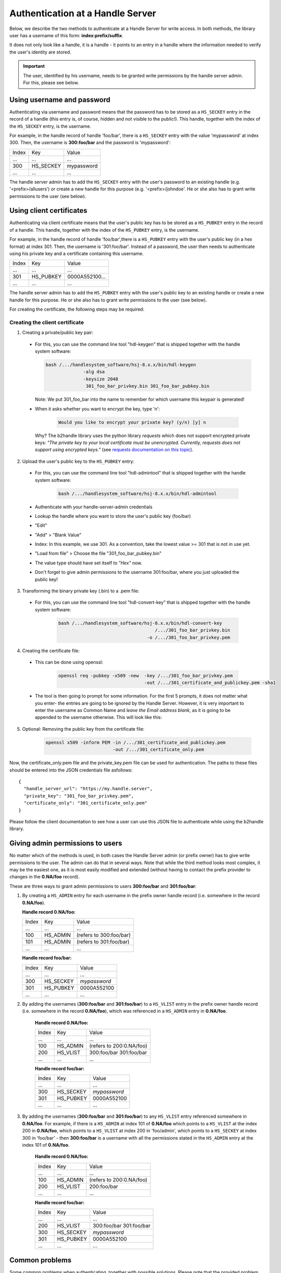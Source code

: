 =================================
Authentication at a Handle Server
=================================

Below, we describe the two methods to authenticate at a Handle Server for write access.
In both methods, the library user has a username of this form: **index:prefix/suffix**.

It does not only look like a handle, it is a handle - it points to an entry in a handle
where the information needed to verify the user's identity are stored.

.. important:: The user, identified by his username, needs to be granted write permissions
  by the handle server admin. For this, please see below.


Using username and password
===========================

Authenticating via username and password means that the password has to be stored as a ``HS_SECKEY`` entry in the record of a handle (this entry is, of course, hidden and not visible to the public!). This handle, together with the index of the ``HS_SECKEY`` entry, is the username.

For example, in the handle record of handle 'foo/bar', there is a ``HS_SECKEY`` entry with the value 'mypassword' at index 300. Then, the username is **300:foo/bar** and the password is 'mypassword':

===== ========= ==========
Index Key       Value
 ...  ...       ...
300   HS_SECKEY mypassword
 ...  ...       ...
===== ========= ==========

The handle server admin has to add the ``HS_SECKEY`` entry with the user's password to an existing handle (e.g. '<prefix>/allusers') or create a new handle for this purpose (e.g. '<prefix>/johndoe'. He or she also has to grant write permissions to the user (see below).


Using client certificates
=========================

Authenticating via client certificate means that the user's public key has to be stored as a ``HS_PUBKEY`` entry in the record of a handle. This handle, together with the index of the ``HS_PUBKEY`` entry, is the username.

For example, in the handle record of handle 'foo/bar',there is a ``HS_PUBKEY`` entry with the user's public key (in a hex format) at index 301. Then, the username is '301:foo/bar'. Instead of a password, the user then needs to authenticate using his private key and a certificate containing this username.

===== ========= ==============
Index Key       Value
 ...  ...       ...
301   HS_PUBKEY 0000A552100...
 ...  ...       ...
===== ========= ==============

The handle server admin has to add the ``HS_PUBKEY`` entry with the user's public key to an existing handle or create a new handle for this purpose.  He or she also has to grant write permissions to the user (see below).

For creating the certificate, the following steps may be required:

Creating the client certificate
-------------------------------

1. Creating a private/public key pair:

  * For this, you can use the command line tool "hdl-keygen" that is shipped together with the handle system software:

    .. code:: json
    
      bash /.../handlesystem_software/hsj-8.x.x/bin/hdl-keygen 
                    -alg dsa
                    -keysize 2048 
                     301_foo_bar_privkey.bin 301_foo_bar_pubkey.bin
    
    Note: We put 301_foo_bar into the name to remember for which username this keypair is generated!

  * When it asks whether you want to encrypt the key, type 'n':

      .. code:: json
  
        Would you like to encrypt your private key? (y/n) [y] n

    Why? The b2handle library uses the python library *requests* which does not support encrypted private keys:
    *"The private key to your local certificate must be unencrypted. Currently, requests does not support 
    using encrypted keys."* (see `requests documentation on this topic <http://docs.python-requests.org/en/latest/user/advanced/#ssl-cert-verification>`__).

2. Upload the user's public key to the ``HS_PUBKEY`` entry:

  * For this, you can use the command line tool "hdl-admintool" that is shipped together with the handle system software:

      .. code:: json
  
        bash /.../handlesystem_software/hsj-8.x.x/bin/hdl-admintool
  
  * Authenticate with your handle-server-admin credentials
  * Lookup the handle where you want to store the user's public key (foo/bar)
  * "Edit"
  * "Add" > "Blank Value"
  * Index: In this example, we use 301. As a convention, take the lowest value >= 301 that is not in use yet.
  * "Load from file" > Choose the file "301_foo_bar_pubkey.bin"
  * The value type should have set itself to *"Hex"* now.
  * Don't forget to give admin permissions to the username 301:foo/bar, where you just uploaded the public key!

3. Transforming the binary private key (.bin) to a .pem file:

  * For this, you can use the command line tool "hdl-convert-key" that is shipped together with the handle system software:

      .. code:: json

        bash /.../handlesystem_software/hsj-8.x.x/bin/hdl-convert-key 
                                            /.../301_foo_bar_privkey.bin 
                                         -o /.../301_foo_bar_privkey.pem

4. Creating the certificate file:
  
  * This can be done using openssl:

      .. code:: json
  
        openssl req -pubkey -x509 -new  -key /.../301_foo_bar_privkey.pem 
                                        -out /.../301_certificate_and_publickey.pem -sha1
  
  * The tool is then going to prompt for some information. For the first 5 prompts, it does not matter what you enter- the entries are going to be ignored by the Handle Server.
    However, it is very important to enter the username as Common Name and *leave the Email address blank*, as it is going to be appended to the username otherwise. This will look like
    this:

    .. code-block:: none
       :emphasize-lines: 13,14

          You are about to be asked to enter information that will be incorporated
          into your certificate request.
          What you are about to enter is what is called a Distinguished Name or a DN.
          There are quite a few fields but you can leave some blank
          For some fields there will be a default value,
          If you enter '.', the field will be left blank.
          -----
          Country Name (2 letter code) [XX]:
          State or Province Name (full name) []:
          Locality Name (eg, city) [Default City]:
          Organization Name (eg, company) [Default Company Ltd]:
          Organizational Unit Name (eg, section) []:
          Common Name (eg, your name or your server's hostname) []:300:foo/bar
          Email Address []:

5. Optional: Removing the public key from the certificate file:

    .. code:: json
    
      openssl x509 -inform PEM -in /.../301_certificate_and_publickey.pem
                               -out /.../301_certificate_only.pem

Now, the certificate_only.pem file and the private_key.pem file can be used for authentication.
The paths to these files should be entered into the JSON credentials file asfollows::

  {
    "handle_server_url": "https://my.handle.server",
    "private_key": "301_foo_bar_privkey.pem",
    "certificate_only": "301_certificate_only.pem"
  }

Please follow the client documentation to see how a user can use this JSON file to authenticate while using the b2handle library.


Giving admin permissions to users
=================================

No matter which of the methods is used, in both cases the Handle Server admin (or prefix owner) has to give write permissions to
the user. The admin can do that in several ways. Note that while the third method looks most complex, it may be the easiest one,
as it is most easily modified and extended (without having to contact the prefix provider to changes in the **0.NA/foo** record).

These are three ways to grant admin permissions to users **300:foo/bar** and **301:foo/bar**:

1.  By creating a ``HS_ADMIN`` entry for each username in the prefix owner handle record (i.e. somewhere in the record **0.NA/foo**).

    **Handle record 0.NA/foo:**

    ===== ========= =======================
    Index Key       Value
     ...  ...       ...
    100   HS_ADMIN  (refers to 300:foo/bar)
    101   HS_ADMIN  (refers to 301:foo/bar)
     ...  ...       ...
    ===== ========= =======================

    **Handle record foo/bar:**

    ===== ========= ==========
    Index Key       Value
     ...  ...       ...
    300   HS_SECKEY *mypassword*
    301   HS_PUBKEY 0000A552100
     ...  ...       ...
    ===== ========= ==========

2. By adding the usernames (**300:foo/bar** and **301:foo/bar**) to a ``HS_VLIST`` entry in the prefix owner handle record
   (i.e. somewhere in the record **0.NA/foo**), which was referenced in a ``HS_ADMIN`` entry in **0.NA/foo**.

    **Handle record 0.NA/foo:**

    ===== ========= =======================
    Index Key       Value
     ...  ...       ...
    100   HS_ADMIN  (refers to 200:0.NA/foo)
    200   HS_VLIST  300:foo/bar
                    301:foo/bar
     ...  ...       ...
    ===== ========= =======================

    **Handle record foo/bar:**

    ===== ========= ==========
    Index Key       Value
     ...  ...       ...
    300   HS_SECKEY *mypassword*
    301   HS_PUBKEY 0000A552100
     ...  ...       ...
    ===== ========= ==========

3. By adding the usernames (**300:foo/bar** and **301:foo/bar**) to any ``HS_VLIST`` entry referenced somewhere in **0.NA/foo**.
   For example, if there is a ``HS_ADMIN`` at index 101 of **0.NA/foo** which points to a ``HS_VLIST`` at the index 200 in 
   **0.NA/foo**, which points to a ``HS_VLIST`` at index 200 in 'foo/admin', which points to a ``HS_SECKEY`` at index 300 in 'foo/bar' - then **300:foo/bar** is a username with all the permissions stated in the ``HS_ADMIN`` entry at the index 101 of **0.NA/foo**.

    **Handle record 0.NA/foo:**

    ===== ========= =======================
    Index Key       Value
     ...  ...       ...
    100   HS_ADMIN  (refers to 200:0.NA/foo)
    200   HS_VLIST  200:foo/bar
     ...  ...       ...
    ===== ========= =======================

    **Handle record foo/bar:**

    ===== ========= =======================
    Index Key       Value
     ...  ...       ...
    200   HS_VLIST  300:foo/bar
                    301:foo/bar
    300   HS_SECKEY *mypassword*
    301   HS_PUBKEY 0000A552100
     ...  ...       ...
    ===== ========= =======================

Common problems
===============

Some common problems when authenticating, together with possible solutions. Please note that the provided problem
causes are causes we observed. Of course it is possible that other reasons may cause the same problems, in that case
these solutions may not work.

HTTP 403
--------

  **Problem:**

    * The handle server returns a JSON object that looks like this: ``{"responseCode":400,"handle":"myprefix/123456"}``
    * Handle Server responseCode: 400 (*Other authentication errors*)
    * HTTP status code 403 (*Forbidden*).

  **Possible solution 1:**
  
    This error occurs if the username does not have admin permissions yet. Make sure it is referred to in a
    HS_ADMIN or HS_VLIST that has admin permissions.

  **Possible solution 2:**
  
    This error also occurs if the username did not get permissions for this specific handle in its HS_ADMIN entry. Each user
    can only modify handles whose HS_ADMIN entry (or one of its HS_ADMIN entries) gives write permissions to him, either directly
    or by pointing to a HS_VLIST that has admin permissions and that contains the username.


Handshake Failure
-----------------

  **Problem:**

    ``SSL routines:SSL3_READ_BYTES:ssl handshake failure``

  **Possible Solution:**

    Sometimes, this error occurs if the private key was encrypted. Please try with an unencrypted private key.
    This can occur with unencrypted keys, too. We have no proposed solution for that.

HTTP 401
--------

  **Problem:**

    * HTTP status code 401 (*Unauthorized*)
    * HS response code 402 (*Authentication needed*)
    * The handle server returns a JSON object that looks like this: ``{"responseCode":402,"handle":"myprefix/123456"}``

  **Possible Solution:**

    This error occurs if the client certificate was not correctly passed to the handle server. Possibly the server
    forwards the request internally to a different port and loses the certificate information on the way (e.g. using httpd ProxyPass).
    Please ask your handle server administrator about this. Testing the same request directly on the port of the handle server (if
    that is open for external access) can help finding out whether this is the problem.

SSL Error
---------

  **Problem:**

    ``requests.exceptions.SSLError: [SSL] PEM lib (_ssl.c:2525)``

  **Possible Solution:**

    This error occurs if the private key was not provided, for example if a single file instead of two was provided,
    but the private key was not contained. FOr this reason, we only recommend and describe passing certificate and
    private key in two separate files.
